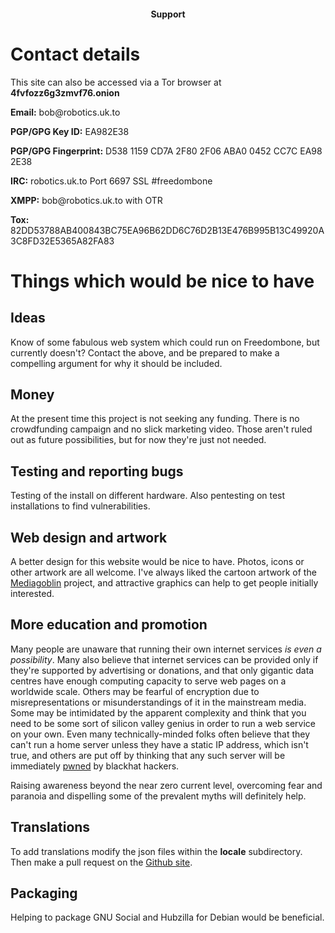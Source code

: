 #+TITLE:
#+AUTHOR: Bob Mottram
#+EMAIL: bob@robotics.uk.to
#+KEYWORDS: freedombox, debian, beaglebone, red matrix, email, web server, home server, internet, censorship, surveillance, social network, irc, jabber
#+DESCRIPTION: Turn the Beaglebone Black into a personal communications server
#+OPTIONS: ^:nil toc:nil
#+HTML_HEAD: <link rel="stylesheet" type="text/css" href="solarized-light.css" />

#+BEGIN_CENTER
[[file:images/logo.png]]
#+END_CENTER

#+BEGIN_HTML
<center>
<h4>Support</h4>
</center>
#+END_HTML

* Contact details

This site can also be accessed via a Tor browser at *4fvfozz6g3zmvf76.onion*

*Email:* bob@robotics.uk.to

*PGP/GPG Key ID:* EA982E38

*PGP/GPG Fingerprint:* D538 1159 CD7A 2F80 2F06 ABA0 0452 CC7C EA98 2E38

*IRC:* robotics.uk.to Port 6697 SSL #freedombone

*XMPP:* bob@robotics.uk.to with OTR

*Tox:* 82DD53788AB400843BC75EA96B62DD6C76D2B13E476B995B13C49920A3C8FD32E5365A82FA83

* Things which would be nice to have
** Ideas
Know of some fabulous web system which could run on Freedombone, but currently doesn't? Contact the above, and be prepared to make a compelling argument for why it should be included.

** Money
At the present time this project is not seeking any funding. There is no crowdfunding campaign and no slick marketing video. Those aren't ruled out as future possibilities, but for now they're just not needed.

** Testing and reporting bugs
Testing of the install on different hardware. Also pentesting on test installations to find vulnerabilities.

** Web design and artwork
A better design for this website would be nice to have. Photos, icons or other artwork are all welcome. I've always liked the cartoon artwork of the [[http://www.mediagoblin.org/][Mediagoblin]] project, and attractive graphics can help to get people initially interested.

** More education and promotion
#+BEGIN_CENTER
[[./images/educate.png]]
#+END_CENTER
Many people are unaware that running their own internet services /is even a possibility/. Many also believe that internet services can be provided only if they're supported by advertising or donations, and that only gigantic data centres have enough computing capacity to serve web pages on a worldwide scale. Others may be fearful of encryption due to misrepresentations or misunderstandings of it in the mainstream media. Some may be intimidated by the apparent complexity and think that you need to be some sort of silicon valley genius in order to run a web service on your own. Even many technically-minded folks often believe that they can't run a home server unless they have a static IP address, which isn't true, and others are put off by thinking that any such server will be immediately [[https://en.wikipedia.org/wiki/Pwn][pwned]] by blackhat hackers.

Raising awareness beyond the near zero current level, overcoming fear and paranoia and dispelling some of the prevalent myths will definitely help.

** Translations
To add translations modify the json files within the *locale* subdirectory. Then make a pull request on the [[https://github.com/bashrc/freedombone][Github site]].

** Packaging
Helping to package GNU Social and Hubzilla for Debian would be beneficial.
